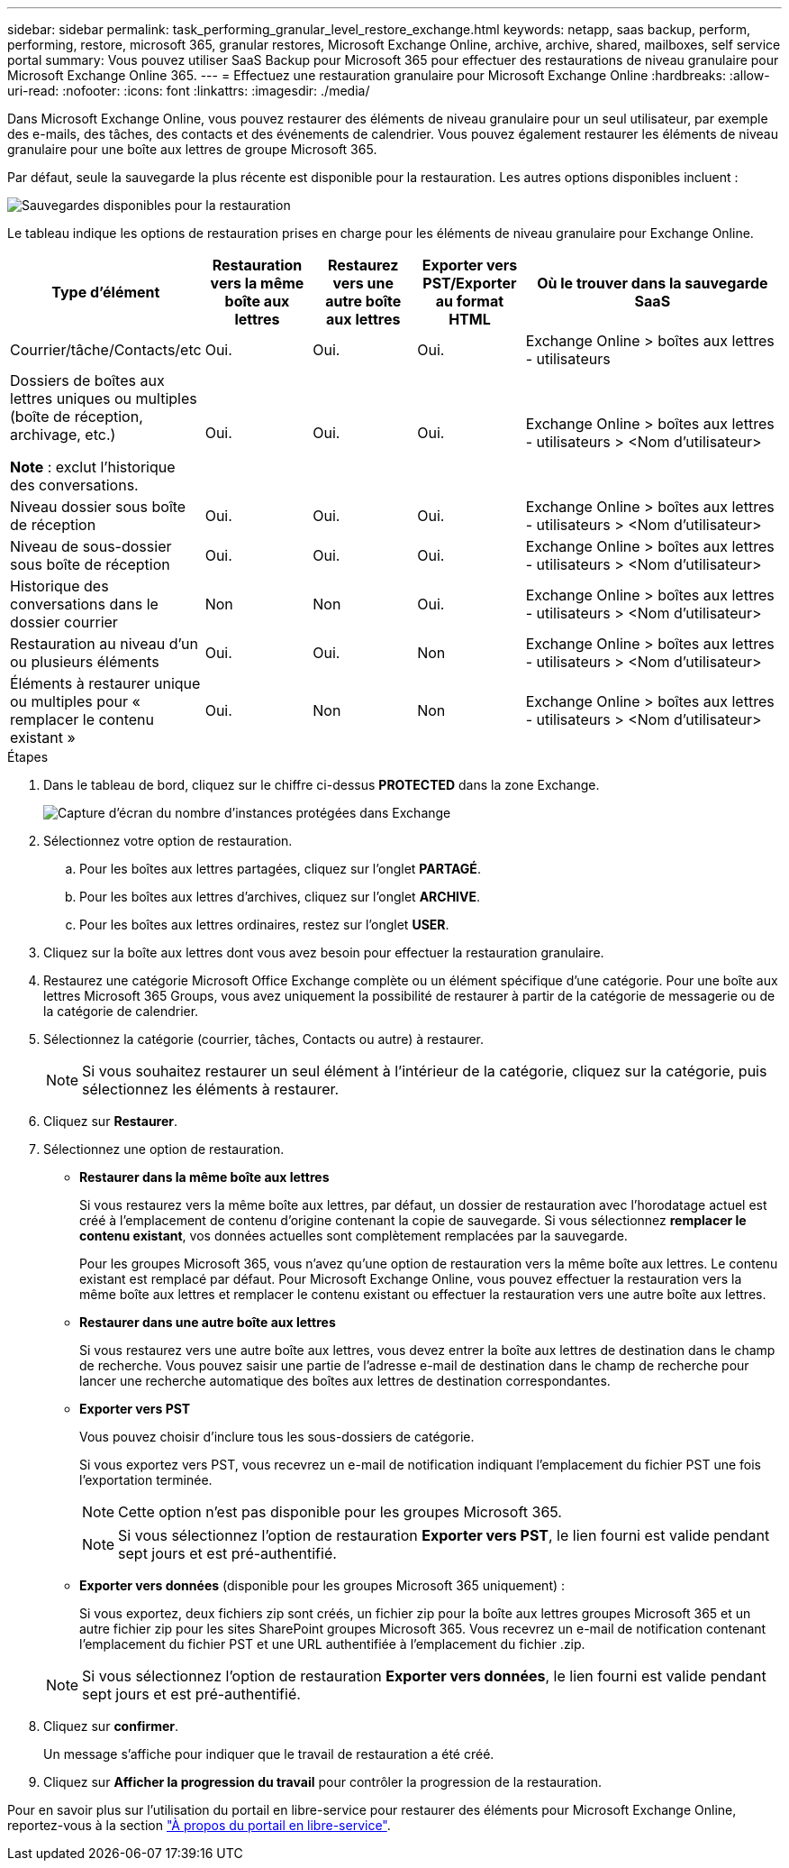 ---
sidebar: sidebar 
permalink: task_performing_granular_level_restore_exchange.html 
keywords: netapp, saas backup, perform, performing, restore, microsoft 365, granular restores, Microsoft Exchange Online, archive, archive, shared, mailboxes, self service portal 
summary: Vous pouvez utiliser SaaS Backup pour Microsoft 365 pour effectuer des restaurations de niveau granulaire pour Microsoft Exchange Online 365. 
---
= Effectuez une restauration granulaire pour Microsoft Exchange Online
:hardbreaks:
:allow-uri-read: 
:nofooter: 
:icons: font
:linkattrs: 
:imagesdir: ./media/


[role="lead"]
Dans Microsoft Exchange Online, vous pouvez restaurer des éléments de niveau granulaire pour un seul utilisateur, par exemple des e-mails, des tâches, des contacts et des événements de calendrier. Vous pouvez également restaurer les éléments de niveau granulaire pour une boîte aux lettres de groupe Microsoft 365.

Par défaut, seule la sauvegarde la plus récente est disponible pour la restauration. Les autres options disponibles incluent :

image:backup_for_restore_availability.png["Sauvegardes disponibles pour la restauration"]

Le tableau indique les options de restauration prises en charge pour les éléments de niveau granulaire pour Exchange Online.

[cols="20a,15a,15a,15a,40a"]
|===
| Type d'élément | Restauration vers la même boîte aux lettres | Restaurez vers une autre boîte aux lettres | Exporter vers PST/Exporter au format HTML | Où le trouver dans la sauvegarde SaaS 


 a| 
Courrier/tâche/Contacts/etc
 a| 
Oui.
 a| 
Oui.
 a| 
Oui.
 a| 
Exchange Online > boîtes aux lettres - utilisateurs



 a| 
Dossiers de boîtes aux lettres uniques ou multiples (boîte de réception, archivage, etc.)

*Note* : exclut l'historique des conversations.
 a| 
Oui.
 a| 
Oui.
 a| 
Oui.
 a| 
Exchange Online > boîtes aux lettres - utilisateurs > <Nom d'utilisateur>



 a| 
Niveau dossier sous boîte de réception
 a| 
Oui.
 a| 
Oui.
 a| 
Oui.
 a| 
Exchange Online > boîtes aux lettres - utilisateurs > <Nom d'utilisateur>



 a| 
Niveau de sous-dossier sous boîte de réception
 a| 
Oui.
 a| 
Oui.
 a| 
Oui.
 a| 
Exchange Online > boîtes aux lettres - utilisateurs > <Nom d'utilisateur>



 a| 
Historique des conversations dans le dossier courrier
 a| 
Non
 a| 
Non
 a| 
Oui.
 a| 
Exchange Online > boîtes aux lettres - utilisateurs > <Nom d'utilisateur>



 a| 
Restauration au niveau d'un ou plusieurs éléments
 a| 
Oui.
 a| 
Oui.
 a| 
Non
 a| 
Exchange Online > boîtes aux lettres - utilisateurs > <Nom d'utilisateur>



 a| 
Éléments à restaurer unique ou multiples pour « remplacer le contenu existant »
 a| 
Oui.
 a| 
Non
 a| 
Non
 a| 
Exchange Online > boîtes aux lettres - utilisateurs > <Nom d'utilisateur>

|===
.Étapes
. Dans le tableau de bord, cliquez sur le chiffre ci-dessus *PROTECTED* dans la zone Exchange.
+
image:number_protected_exchange.gif["Capture d'écran du nombre d'instances protégées dans Exchange"]

. Sélectionnez votre option de restauration.
+
.. Pour les boîtes aux lettres partagées, cliquez sur l'onglet *PARTAGÉ*.
.. Pour les boîtes aux lettres d'archives, cliquez sur l'onglet *ARCHIVE*.
.. Pour les boîtes aux lettres ordinaires, restez sur l'onglet *USER*.


. Cliquez sur la boîte aux lettres dont vous avez besoin pour effectuer la restauration granulaire.
. Restaurez une catégorie Microsoft Office Exchange complète ou un élément spécifique d'une catégorie. Pour une boîte aux lettres Microsoft 365 Groups, vous avez uniquement la possibilité de restaurer à partir de la catégorie de messagerie ou de la catégorie de calendrier.
. Sélectionnez la catégorie (courrier, tâches, Contacts ou autre) à restaurer.
+

NOTE: Si vous souhaitez restaurer un seul élément à l'intérieur de la catégorie, cliquez sur la catégorie, puis sélectionnez les éléments à restaurer.

. Cliquez sur *Restaurer*.
. Sélectionnez une option de restauration.
+
** *Restaurer dans la même boîte aux lettres*
+
Si vous restaurez vers la même boîte aux lettres, par défaut, un dossier de restauration avec l'horodatage actuel est créé à l'emplacement de contenu d'origine contenant la copie de sauvegarde. Si vous sélectionnez *remplacer le contenu existant*, vos données actuelles sont complètement remplacées par la sauvegarde.

+
Pour les groupes Microsoft 365, vous n'avez qu'une option de restauration vers la même boîte aux lettres. Le contenu existant est remplacé par défaut. Pour Microsoft Exchange Online, vous pouvez effectuer la restauration vers la même boîte aux lettres et remplacer le contenu existant ou effectuer la restauration vers une autre boîte aux lettres.

** *Restaurer dans une autre boîte aux lettres*
+
Si vous restaurez vers une autre boîte aux lettres, vous devez entrer la boîte aux lettres de destination dans le champ de recherche. Vous pouvez saisir une partie de l'adresse e-mail de destination dans le champ de recherche pour lancer une recherche automatique des boîtes aux lettres de destination correspondantes.

** *Exporter vers PST*
+
Vous pouvez choisir d'inclure tous les sous-dossiers de catégorie.

+
Si vous exportez vers PST, vous recevrez un e-mail de notification indiquant l'emplacement du fichier PST une fois l'exportation terminée.

+

NOTE: Cette option n'est pas disponible pour les groupes Microsoft 365.

+

NOTE: Si vous sélectionnez l'option de restauration *Exporter vers PST*, le lien fourni est valide pendant sept jours et est pré-authentifié.

** *Exporter vers données* (disponible pour les groupes Microsoft 365 uniquement) :
+
Si vous exportez, deux fichiers zip sont créés, un fichier zip pour la boîte aux lettres groupes Microsoft 365 et un autre fichier zip pour les sites SharePoint groupes Microsoft 365. Vous recevrez un e-mail de notification contenant l'emplacement du fichier PST et une URL authentifiée à l'emplacement du fichier .zip.

+

NOTE: Si vous sélectionnez l'option de restauration *Exporter vers données*, le lien fourni est valide pendant sept jours et est pré-authentifié.



. Cliquez sur *confirmer*.
+
Un message s'affiche pour indiquer que le travail de restauration a été créé.

. Cliquez sur *Afficher la progression du travail* pour contrôler la progression de la restauration.


Pour en savoir plus sur l'utilisation du portail en libre-service pour restaurer des éléments pour Microsoft Exchange Online, reportez-vous à la section link:reference_about_ssp.hmtl["À propos du portail en libre-service"].

